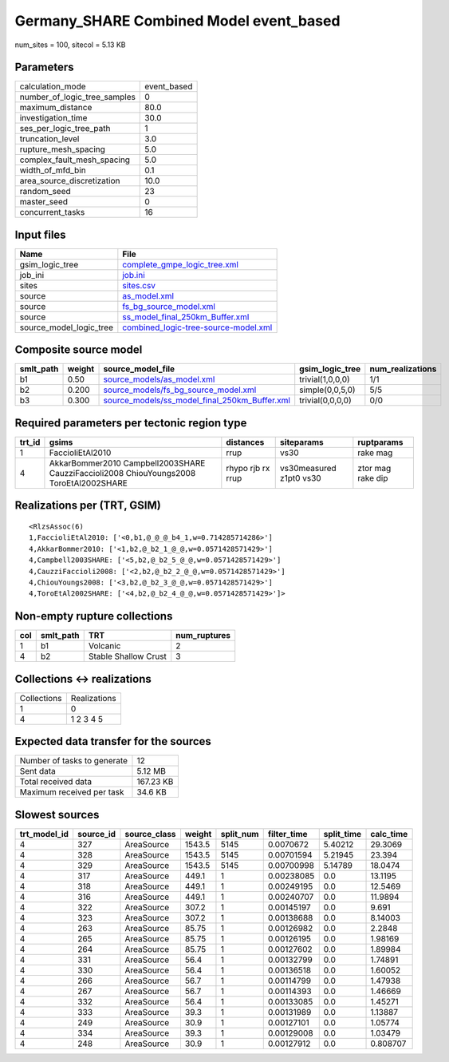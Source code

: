 Germany_SHARE Combined Model event_based
========================================

num_sites = 100, sitecol = 5.13 KB

Parameters
----------
============================ ===========
calculation_mode             event_based
number_of_logic_tree_samples 0          
maximum_distance             80.0       
investigation_time           30.0       
ses_per_logic_tree_path      1          
truncation_level             3.0        
rupture_mesh_spacing         5.0        
complex_fault_mesh_spacing   5.0        
width_of_mfd_bin             0.1        
area_source_discretization   10.0       
random_seed                  23         
master_seed                  0          
concurrent_tasks             16         
============================ ===========

Input files
-----------
======================= ==============================================================================
Name                    File                                                                          
======================= ==============================================================================
gsim_logic_tree         `complete_gmpe_logic_tree.xml <complete_gmpe_logic_tree.xml>`_                
job_ini                 `job.ini <job.ini>`_                                                          
sites                   `sites.csv <sites.csv>`_                                                      
source                  `as_model.xml <as_model.xml>`_                                                
source                  `fs_bg_source_model.xml <fs_bg_source_model.xml>`_                            
source                  `ss_model_final_250km_Buffer.xml <ss_model_final_250km_Buffer.xml>`_          
source_model_logic_tree `combined_logic-tree-source-model.xml <combined_logic-tree-source-model.xml>`_
======================= ==============================================================================

Composite source model
----------------------
========= ====== ================================================================================================ ================ ================
smlt_path weight source_model_file                                                                                gsim_logic_tree  num_realizations
========= ====== ================================================================================================ ================ ================
b1        0.50   `source_models/as_model.xml <source_models/as_model.xml>`_                                       trivial(1,0,0,0) 1/1             
b2        0.200  `source_models/fs_bg_source_model.xml <source_models/fs_bg_source_model.xml>`_                   simple(0,0,5,0)  5/5             
b3        0.300  `source_models/ss_model_final_250km_Buffer.xml <source_models/ss_model_final_250km_Buffer.xml>`_ trivial(0,0,0,0) 0/0             
========= ====== ================================================================================================ ================ ================

Required parameters per tectonic region type
--------------------------------------------
====== ====================================================================================== ================= ======================= =================
trt_id gsims                                                                                  distances         siteparams              ruptparams       
====== ====================================================================================== ================= ======================= =================
1      FaccioliEtAl2010                                                                       rrup              vs30                    rake mag         
4      AkkarBommer2010 Campbell2003SHARE CauzziFaccioli2008 ChiouYoungs2008 ToroEtAl2002SHARE rhypo rjb rx rrup vs30measured z1pt0 vs30 ztor mag rake dip
====== ====================================================================================== ================= ======================= =================

Realizations per (TRT, GSIM)
----------------------------

::

  <RlzsAssoc(6)
  1,FaccioliEtAl2010: ['<0,b1,@_@_@_b4_1,w=0.714285714286>']
  4,AkkarBommer2010: ['<1,b2,@_b2_1_@_@,w=0.0571428571429>']
  4,Campbell2003SHARE: ['<5,b2,@_b2_5_@_@,w=0.0571428571429>']
  4,CauzziFaccioli2008: ['<2,b2,@_b2_2_@_@,w=0.0571428571429>']
  4,ChiouYoungs2008: ['<3,b2,@_b2_3_@_@,w=0.0571428571429>']
  4,ToroEtAl2002SHARE: ['<4,b2,@_b2_4_@_@,w=0.0571428571429>']>

Non-empty rupture collections
-----------------------------
=== ========= ==================== ============
col smlt_path TRT                  num_ruptures
=== ========= ==================== ============
1   b1        Volcanic             2           
4   b2        Stable Shallow Crust 3           
=== ========= ==================== ============

Collections <-> realizations
----------------------------
=========== ============
Collections Realizations
1           0           
4           1 2 3 4 5   
=========== ============

Expected data transfer for the sources
--------------------------------------
=========================== =========
Number of tasks to generate 12       
Sent data                   5.12 MB  
Total received data         167.23 KB
Maximum received per task   34.6 KB  
=========================== =========

Slowest sources
---------------
============ ========= ============ ====== ========= =========== ========== =========
trt_model_id source_id source_class weight split_num filter_time split_time calc_time
============ ========= ============ ====== ========= =========== ========== =========
4            327       AreaSource   1543.5 5145      0.0070672   5.40212    29.3069  
4            328       AreaSource   1543.5 5145      0.00701594  5.21945    23.394   
4            329       AreaSource   1543.5 5145      0.00700998  5.14789    18.0474  
4            317       AreaSource   449.1  1         0.00238085  0.0        13.1195  
4            318       AreaSource   449.1  1         0.00249195  0.0        12.5469  
4            316       AreaSource   449.1  1         0.00240707  0.0        11.9894  
4            322       AreaSource   307.2  1         0.00145197  0.0        9.691    
4            323       AreaSource   307.2  1         0.00138688  0.0        8.14003  
4            263       AreaSource   85.75  1         0.00126982  0.0        2.2848   
4            265       AreaSource   85.75  1         0.00126195  0.0        1.98169  
4            264       AreaSource   85.75  1         0.00127602  0.0        1.89984  
4            331       AreaSource   56.4   1         0.00132799  0.0        1.74891  
4            330       AreaSource   56.4   1         0.00136518  0.0        1.60052  
4            266       AreaSource   56.7   1         0.00114799  0.0        1.47938  
4            267       AreaSource   56.7   1         0.00114393  0.0        1.46669  
4            332       AreaSource   56.4   1         0.00133085  0.0        1.45271  
4            333       AreaSource   39.3   1         0.00131989  0.0        1.13887  
4            249       AreaSource   30.9   1         0.00127101  0.0        1.05774  
4            334       AreaSource   39.3   1         0.00129008  0.0        1.03479  
4            248       AreaSource   30.9   1         0.00127912  0.0        0.808707 
============ ========= ============ ====== ========= =========== ========== =========